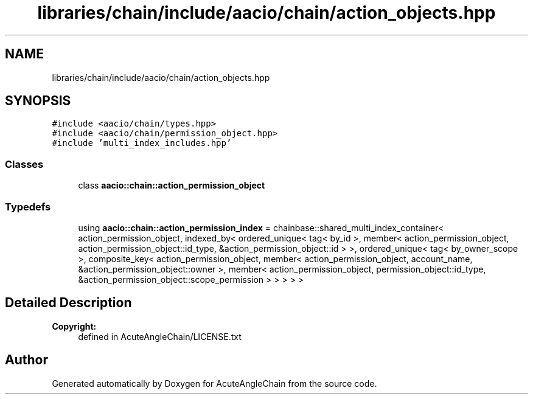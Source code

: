 .TH "libraries/chain/include/aacio/chain/action_objects.hpp" 3 "Sun Jun 3 2018" "AcuteAngleChain" \" -*- nroff -*-
.ad l
.nh
.SH NAME
libraries/chain/include/aacio/chain/action_objects.hpp
.SH SYNOPSIS
.br
.PP
\fC#include <aacio/chain/types\&.hpp>\fP
.br
\fC#include <aacio/chain/permission_object\&.hpp>\fP
.br
\fC#include 'multi_index_includes\&.hpp'\fP
.br

.SS "Classes"

.in +1c
.ti -1c
.RI "class \fBaacio::chain::action_permission_object\fP"
.br
.in -1c
.SS "Typedefs"

.in +1c
.ti -1c
.RI "using \fBaacio::chain::action_permission_index\fP = chainbase::shared_multi_index_container< action_permission_object, indexed_by< ordered_unique< tag< by_id >, member< action_permission_object, action_permission_object::id_type, &action_permission_object::id > >, ordered_unique< tag< by_owner_scope >, composite_key< action_permission_object, member< action_permission_object, account_name, &action_permission_object::owner >, member< action_permission_object, permission_object::id_type, &action_permission_object::scope_permission > > > > >"
.br
.in -1c
.SH "Detailed Description"
.PP 

.PP
\fBCopyright:\fP
.RS 4
defined in AcuteAngleChain/LICENSE\&.txt 
.RE
.PP

.SH "Author"
.PP 
Generated automatically by Doxygen for AcuteAngleChain from the source code\&.
